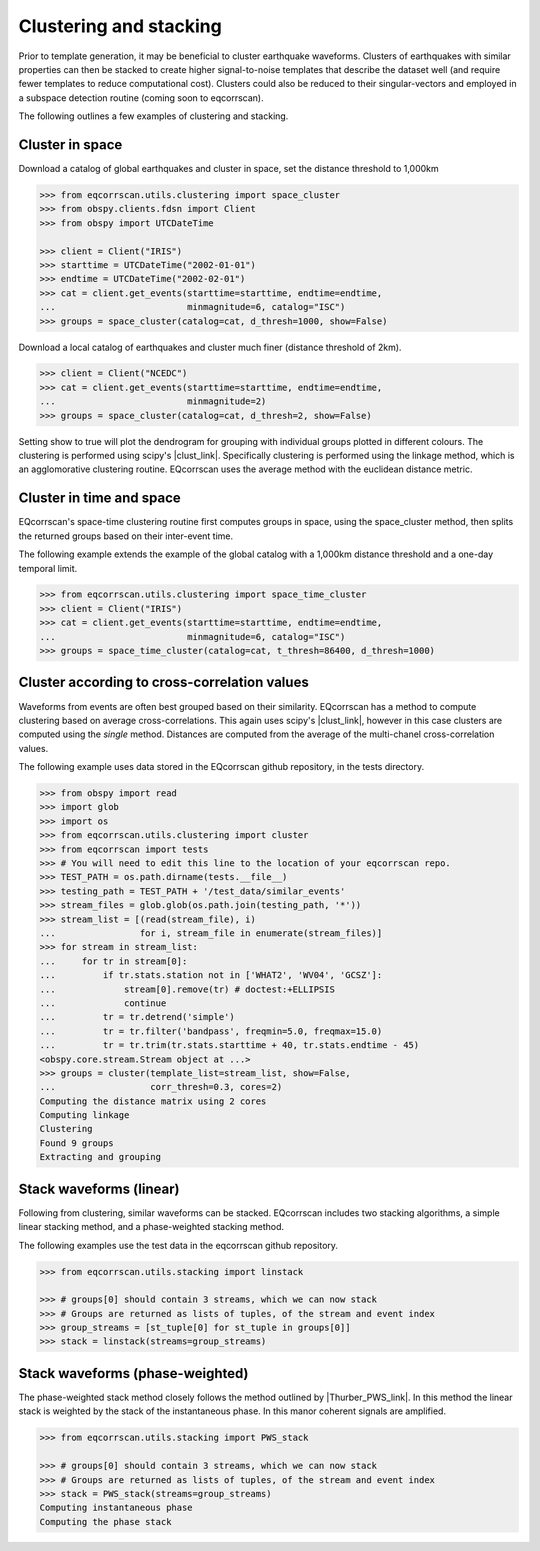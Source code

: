 Clustering and stacking
=======================

Prior to template generation, it may be beneficial to cluster earthquake
waveforms.  Clusters of earthquakes with similar properties can then be
stacked to create higher signal-to-noise templates that describe the dataset
well (and require fewer templates to reduce computational cost).  Clusters
could also be reduced to their singular-vectors and employed in a subspace
detection routine (coming soon to eqcorrscan).

The following outlines a few examples of clustering and stacking.

Cluster in space
----------------

Download a catalog of global earthquakes and cluster in space, set the distance
threshold to 1,000km

.. code-block:: python

    >>> from eqcorrscan.utils.clustering import space_cluster
    >>> from obspy.clients.fdsn import Client
    >>> from obspy import UTCDateTime

    >>> client = Client("IRIS")
    >>> starttime = UTCDateTime("2002-01-01")
    >>> endtime = UTCDateTime("2002-02-01")
    >>> cat = client.get_events(starttime=starttime, endtime=endtime,
    ...                         minmagnitude=6, catalog="ISC")
    >>> groups = space_cluster(catalog=cat, d_thresh=1000, show=False)

Download a local catalog of earthquakes and cluster much finer (distance
threshold of 2km).

.. code-block:: python

    >>> client = Client("NCEDC")
    >>> cat = client.get_events(starttime=starttime, endtime=endtime,
    ...                         minmagnitude=2)
    >>> groups = space_cluster(catalog=cat, d_thresh=2, show=False)


Setting show to true will plot the dendrogram for grouping with individual
groups plotted in different colours.  The clustering is performed using scipy's
|clust_link|.  Specifically clustering is performed using the linkage method,
which is an agglomorative clustering routine. EQcorrscan uses the average method
with the euclidean distance metric.

.. |clust_link| raw:: html

    <a href="http://docs.scipy.org/doc/scipy-0.16.0/reference/cluster.hierarchy.html" target="_blank">hierachical clustering routines</a>

Cluster in time and space
-------------------------

EQcorrscan's space-time clustering routine first computes groups in space, using
the space_cluster method, then splits the returned groups based on their
inter-event time.

The following example extends the example of the global catalog with a 1,000km
distance threshold and a one-day temporal limit.

.. code-block:: python

    >>> from eqcorrscan.utils.clustering import space_time_cluster
    >>> client = Client("IRIS")
    >>> cat = client.get_events(starttime=starttime, endtime=endtime,
    ...                         minmagnitude=6, catalog="ISC")
    >>> groups = space_time_cluster(catalog=cat, t_thresh=86400, d_thresh=1000)


Cluster according to cross-correlation values
---------------------------------------------

Waveforms from events are often best grouped based on their similarity.
EQcorrscan has a method to compute clustering based on average cross-correlations.
This again uses scipy's |clust_link|, however in this case clusters are computed
using the *single* method.  Distances are computed from the average of the
multi-chanel cross-correlation values.

The following example uses data stored in the EQcorrscan github repository,
in the tests directory.

.. code-block:: python

    >>> from obspy import read
    >>> import glob
    >>> import os
    >>> from eqcorrscan.utils.clustering import cluster
    >>> from eqcorrscan import tests
    >>> # You will need to edit this line to the location of your eqcorrscan repo.
    >>> TEST_PATH = os.path.dirname(tests.__file__)
    >>> testing_path = TEST_PATH + '/test_data/similar_events'
    >>> stream_files = glob.glob(os.path.join(testing_path, '*'))
    >>> stream_list = [(read(stream_file), i)
    ...                for i, stream_file in enumerate(stream_files)]
    >>> for stream in stream_list:
    ...     for tr in stream[0]:
    ...         if tr.stats.station not in ['WHAT2', 'WV04', 'GCSZ']:
    ...             stream[0].remove(tr) # doctest:+ELLIPSIS
    ...             continue
    ...         tr = tr.detrend('simple')
    ...         tr = tr.filter('bandpass', freqmin=5.0, freqmax=15.0)
    ...         tr = tr.trim(tr.stats.starttime + 40, tr.stats.endtime - 45)
    <obspy.core.stream.Stream object at ...>
    >>> groups = cluster(template_list=stream_list, show=False,
    ...                  corr_thresh=0.3, cores=2)
    Computing the distance matrix using 2 cores
    Computing linkage
    Clustering
    Found 9 groups
    Extracting and grouping


Stack waveforms (linear)
------------------------

Following from clustering, similar waveforms can be stacked.  EQcorrscan includes
two stacking algorithms, a simple linear stacking method, and a phase-weighted
stacking method.

The following examples use the test data in the eqcorrscan github repository.

.. code-block:: python

    >>> from eqcorrscan.utils.stacking import linstack

    >>> # groups[0] should contain 3 streams, which we can now stack
    >>> # Groups are returned as lists of tuples, of the stream and event index
    >>> group_streams = [st_tuple[0] for st_tuple in groups[0]]
    >>> stack = linstack(streams=group_streams)



Stack waveforms (phase-weighted)
--------------------------------

The phase-weighted stack method closely follows the method outlined by
|Thurber_PWS_link|. In this method the linear stack is weighted by the stack
of the instantaneous phase.  In this manor coherent signals are amplified.

.. |Thurber_PWS_link| raw:: html

    <a href="http://www.bssaonline.org/content/early/2014/08/12/0120140077.abstract" target="_blank">Thurber et al. 2014</a>

.. code-block:: python

    >>> from eqcorrscan.utils.stacking import PWS_stack

    >>> # groups[0] should contain 3 streams, which we can now stack
    >>> # Groups are returned as lists of tuples, of the stream and event index
    >>> stack = PWS_stack(streams=group_streams)
    Computing instantaneous phase
    Computing the phase stack
